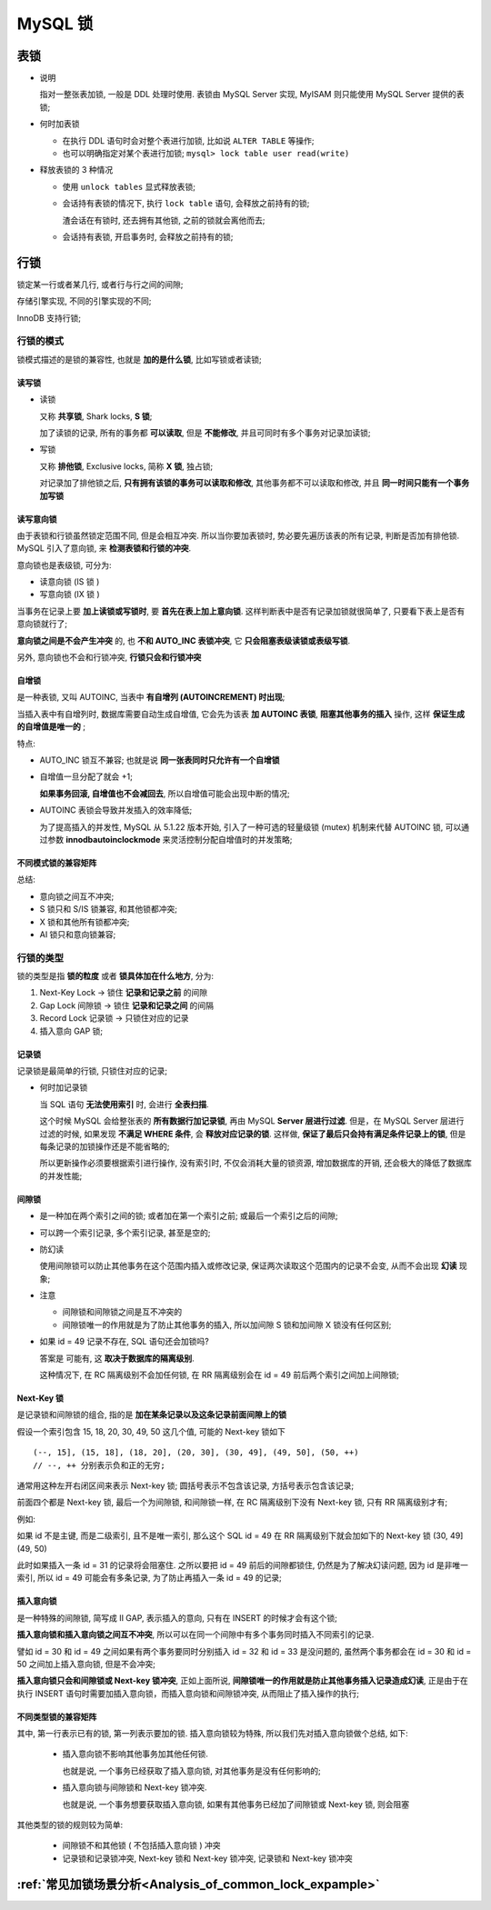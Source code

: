 ==========
 MySQL 锁
==========

表锁
====

* 说明

  指对一整张表加锁, 一般是 DDL 处理时使用.
  表锁由 MySQL Server 实现, MyISAM 则只能使用 MySQL Server 提供的表锁;

  

* 何时加表锁

  - 在执行 DDL 语句时会对整个表进行加锁, 比如说 ``ALTER TABLE`` 等操作;

  - 也可以明确指定对某个表进行加锁; ``mysql> lock table user read(write)``

* 释放表锁的 3 种情况

  - 使用 ``unlock tables`` 显式释放表锁;

  - 会话持有表锁的情况下, 执行 ``lock table`` 语句, 会释放之前持有的锁;

    渣会话在有锁时, 还去拥有其他锁, 之前的锁就会离他而去;

  - 会话持有表锁, 开启事务时, 会释放之前持有的锁;

行锁
====

锁定某一行或者某几行, 或者行与行之间的间隙;

存储引擎实现, 不同的引擎实现的不同;

InnoDB 支持行锁;

行锁的模式
-----------

锁模式描述的是锁的兼容性, 也就是 **加的是什么锁**, 比如写锁或者读锁;

读写锁
++++++

- 读锁

  又称 **共享锁**, Shark locks, **S 锁**;

  加了读锁的记录, 所有的事务都 **可以读取**, 但是 **不能修改**,
  并且可同时有多个事务对记录加读锁;

- 写锁

  又称 **排他锁**, Exclusive locks, 简称 **X 锁**, 独占锁;

  对记录加了排他锁之后, **只有拥有该锁的事务可以读取和修改**,
  其他事务都不可以读取和修改, 并且 **同一时间只能有一个事务加写锁**
  

读写意向锁
++++++++++

由于表锁和行锁虽然锁定范围不同, 但是会相互冲突.
所以当你要加表锁时, 势必要先遍历该表的所有记录, 判断是否加有排他锁.
MySQL 引入了意向锁, 来 **检测表锁和行锁的冲突**.

意向锁也是表级锁, 可分为:

* 读意向锁 (IS 锁 )

* 写意向锁 (IX 锁 )

当事务在记录上要 **加上读锁或写锁时**, 要 **首先在表上加上意向锁**.
这样判断表中是否有记录加锁就很简单了, 只要看下表上是否有意向锁就行了;

**意向锁之间是不会产生冲突** 的, 也 **不和 AUTO_INC 表锁冲突**,
它 **只会阻塞表级读锁或表级写锁**.

另外, 意向锁也不会和行锁冲突, **行锁只会和行锁冲突**

自增锁
++++++

是一种表锁, 又叫 AUTOINC, 当表中 **有自增列 (AUTOINCREMENT) 时出现**;

当插入表中有自增列时, 数据库需要自动生成自增值,
它会先为该表 **加 AUTOINC 表锁**, **阻塞其他事务的插入** 操作,
这样 **保证生成的自增值是唯一的** ;

特点:

* AUTO_INC 锁互不兼容; 也就是说 **同一张表同时只允许有一个自增锁**

* 自增值一旦分配了就会 +1;

  **如果事务回滚, 自增值也不会减回去**, 所以自增值可能会出现中断的情况;

* AUTOINC 表锁会导致并发插入的效率降低;

  为了提高插入的并发性, MySQL 从 5.1.22 版本开始,
  引入了一种可选的轻量级锁 (mutex) 机制来代替 AUTOINC 锁,
  可以通过参数 **innodbautoinclockmode** 来灵活控制分配自增值时的并发策略;

不同模式锁的兼容矩阵
++++++++++++++++++++

.. image:: images/compatibility-matrix-in-different-lock-mode.jpg
   :name: 不同模式锁的兼容矩阵

总结:

* 意向锁之间互不冲突;
* S 锁只和 S/IS 锁兼容, 和其他锁都冲突;
* X 锁和其他所有锁都冲突;
* AI 锁只和意向锁兼容;

行锁的类型
----------

锁的类型是指 **锁的粒度** 或者 **锁具体加在什么地方**, 分为:

#. Next-Key Lock -> 锁住 **记录和记录之前** 的间隙

#. Gap Lock 间隙锁 -> 锁住 **记录和记录之间** 的间隔

#. Record Lock 记录锁 -> 只锁住对应的记录

#. 插入意向 GAP 锁;

.. image:: images/lock-in-range-of-different-locks.jpg
   :name: 不同类型锁的锁定范围
   :target: https://www.toutiao.com/i6838563153626792451/

  
记录锁
++++++

记录锁是最简单的行锁, 只锁住对应的记录;

- 何时加记录锁

  当 SQL 语句 **无法使用索引** 时, 会进行 **全表扫描**.

  这个时候 MySQL 会给整张表的 **所有数据行加记录锁**,
  再由 MySQL **Server 层进行过滤**. 但是，在 MySQL Server 层进行过滤的时候,
  如果发现 **不满足 WHERE 条件**, 会 **释放对应记录的锁**.
  这样做, **保证了最后只会持有满足条件记录上的锁**,
  但是每条记录的加锁操作还是不能省略的;

  所以更新操作必须要根据索引进行操作, 没有索引时, 不仅会消耗大量的锁资源,
  增加数据库的开销, 还会极大的降低了数据库的并发性能;

间隙锁
++++++

- 是一种加在两个索引之间的锁; 或者加在第一个索引之前; 或最后一个索引之后的间隙;

- 可以跨一个索引记录, 多个索引记录, 甚至是空的;

- 防幻读

  使用间隙锁可以防止其他事务在这个范围内插入或修改记录,
  保证两次读取这个范围内的记录不会变, 从而不会出现 **幻读** 现象;

- 注意

  * 间隙锁和间隙锁之间是互不冲突的

  * 间隙锁唯一的作用就是为了防止其他事务的插入,
    所以加间隙 S 锁和加间隙 X 锁没有任何区别;

- 如果 id = 49 记录不存在, SQL 语句还会加锁吗?

  答案是 可能有, 这 **取决于数据库的隔离级别**.

  这种情况下, 在 RC 隔离级别不会加任何锁,
  在 RR 隔离级别会在 id = 49 前后两个索引之间加上间隙锁;


Next-Key 锁
+++++++++++

是记录锁和间隙锁的组合, 指的是 **加在某条记录以及这条记录前面间隙上的锁**

假设一个索引包含 15, 18, 20, 30, 49, 50 这几个值, 可能的 Next-key 锁如下

::

   (--, 15], (15, 18], (18, 20], (20, 30], (30, 49], (49, 50], (50, ++)
   // --, ++ 分别表示负和正的无穷;

   
通常用这种左开右闭区间来表示 Next-key 锁;
圆括号表示不包含该记录, 方括号表示包含该记录;

前面四个都是 Next-key 锁, 最后一个为间隙锁,
和间隙锁一样, 在 RC 隔离级别下没有 Next-key 锁, 只有 RR 隔离级别才有;

例如:

如果 id 不是主键, 而是二级索引, 且不是唯一索引,
那么这个 SQL id = 49 在 RR 隔离级别下就会加如下的 Next-key 锁 (30, 49](49, 50)

此时如果插入一条 id = 31 的记录将会阻塞住.
之所以要把 id = 49 前后的间隙都锁住, 仍然是为了解决幻读问题,
因为 id 是非唯一索引, 所以 id = 49 可能会有多条记录,
为了防止再插入一条 id = 49 的记录;

插入意向锁
++++++++++

是一种特殊的间隙锁, 简写成 II GAP, 表示插入的意向,
只有在 INSERT 的时候才会有这个锁;

**插入意向锁和插入意向锁之间互不冲突**,
所以可以在同一个间隙中有多个事务同时插入不同索引的记录.

譬如 id = 30 和 id = 49 之间如果有两个事务要同时分别插入
id = 32 和 id = 33 是没问题的,
虽然两个事务都会在 id = 30 和 id = 50 之间加上插入意向锁, 但是不会冲突;

**插入意向锁只会和间隙锁或 Next-key 锁冲突**,
正如上面所说, **间隙锁唯一的作用就是防止其他事务插入记录造成幻读**,
正是由于在执行 INSERT 语句时需要加插入意向锁，而插入意向锁和间隙锁冲突,
从而阻止了插入操作的执行;

不同类型锁的兼容矩阵
++++++++++++++++++++

.. image:: images/compatibility-matrix-in-different-lock-type.jpg
   :alt: 不同类型锁的兼容矩阵.jpg
   :name: 不同类型锁的兼容矩阵

其中, 第一行表示已有的锁, 第一列表示要加的锁.
插入意向锁较为特殊, 所以我们先对插入意向锁做个总结, 如下:

  - 插入意向锁不影响其他事务加其他任何锁.

    也就是说, 一个事务已经获取了插入意向锁, 对其他事务是没有任何影响的;

  - 插入意向锁与间隙锁和 Next-key 锁冲突.

    也就是说, 一个事务想要获取插入意向锁,
    如果有其他事务已经加了间隙锁或 Next-key 锁, 则会阻塞

其他类型的锁的规则较为简单:

  - 间隙锁不和其他锁 ( 不包括插入意向锁 ) 冲突

  - 记录锁和记录锁冲突, Next-key 锁和 Next-key 锁冲突, 记录锁和 Next-key 锁冲突


:ref:`常见加锁场景分析<Analysis_of_common_lock_expample>`
=========================================================

